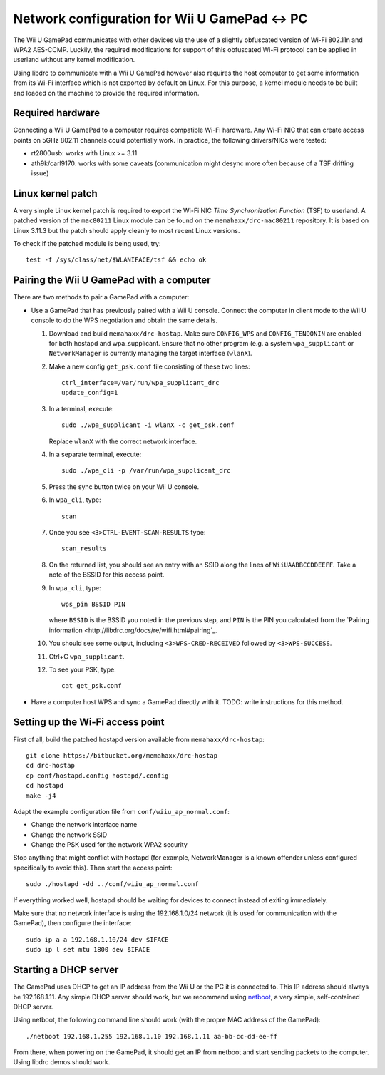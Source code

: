 Network configuration for Wii U GamePad <-> PC
==============================================

The Wii U GamePad communicates with other devices via the use of a slightly
obfuscated version of Wi-Fi 802.11n and WPA2 AES-CCMP. Luckily, the required
modifications for support of this obfuscated Wi-Fi protocol can be applied in
userland without any kernel modification.

Using libdrc to communicate with a Wii U GamePad however also requires the host
computer to get some information from its Wi-Fi interface which is not exported
by default on Linux. For this purpose, a kernel module needs to be built and
loaded on the machine to provide the required information.

Required hardware
-----------------

Connecting a Wii U GamePad to a computer requires compatible Wi-Fi hardware.
Any Wi-Fi NIC that can create access points on 5GHz 802.11 channels could
potentially work. In practice, the following drivers/NICs were tested:

* rt2800usb: works with Linux >= 3.11
* ath9k/carl9170: works with some caveats (communication might desync more
  often because of a TSF drifting issue)

Linux kernel patch
------------------

A very simple Linux kernel patch is required to export the Wi-Fi NIC *Time
Synchronization Function* (TSF) to userland. A patched version of the
``mac80211`` Linux module can be found on the ``memahaxx/drc-mac80211``
repository. It is based on Linux 3.11.3 but the patch should apply cleanly to
most recent Linux versions.

To check if the patched module is being used, try::

    test -f /sys/class/net/$WLANIFACE/tsf && echo ok

Pairing the Wii U GamePad with a computer
-----------------------------------------

There are two methods to pair a GamePad with a computer:

* Use a GamePad that has previously paired with a Wii U console. Connect the
  computer in client mode to the Wii U console to do the WPS negotiation and
  obtain the same details.

  1. Download and build ``memahaxx/drc-hostap``. Make sure ``CONFIG_WPS`` and
     ``CONFIG_TENDONIN`` are enabled for both hostapd and wpa_supplicant.
     Ensure that no other program (e.g. a system ``wpa_supplicant`` or
     ``NetworkManager`` is currently managing the target interface (``wlanX``).

  2. Make a new config ``get_psk.conf`` file consisting of these two lines::

         ctrl_interface=/var/run/wpa_supplicant_drc
         update_config=1

  3. In a terminal, execute::

         sudo ./wpa_supplicant -i wlanX -c get_psk.conf

     Replace ``wlanX`` with the correct network interface.

  4. In a separate terminal, execute::

         sudo ./wpa_cli -p /var/run/wpa_supplicant_drc

  5. Press the sync button twice on your Wii U console.

  6. In ``wpa_cli``, type::

         scan

  7. Once you see ``<3>CTRL-EVENT-SCAN-RESULTS`` type::

         scan_results

  8. On the returned list, you should see an entry with an SSID along the lines
     of ``WiiUAABBCCDDEEFF``. Take a note of the BSSID for this access point.

  9. In ``wpa_cli``, type::

         wps_pin BSSID PIN

     where ``BSSID`` is the BSSID you noted in the previous step, and ``PIN``
     is the PIN you calculated from the `Pairing information <http://libdrc.org/docs/re/wifi.html#pairing`_.

  10. You should see some output, including ``<3>WPS-CRED-RECEIVED`` followed
      by ``<3>WPS-SUCCESS``.

  11. Ctrl+C ``wpa_supplicant``.

  12. To see your PSK, type::

          cat get_psk.conf

* Have a computer host WPS and sync a GamePad directly with it. TODO: write
  instructions for this method.

Setting up the Wi-Fi access point
---------------------------------

First of all, build the patched hostapd version available from
``memahaxx/drc-hostap``::

    git clone https://bitbucket.org/memahaxx/drc-hostap
    cd drc-hostap
    cp conf/hostapd.config hostapd/.config
    cd hostapd
    make -j4

Adapt the example configuration file from ``conf/wiiu_ap_normal.conf``:

* Change the network interface name
* Change the network SSID
* Change the PSK used for the network WPA2 security

Stop anything that might conflict with hostapd (for example, NetworkManager is
a known offender unless configured specifically to avoid this). Then start the
access point::

    sudo ./hostapd -dd ../conf/wiiu_ap_normal.conf

If everything worked well, hostapd should be waiting for devices to connect
instead of exiting immediately.

Make sure that no network interface is using the 192.168.1.0/24 network (it is
used for communication with the GamePad), then configure the interface::

    sudo ip a a 192.168.1.10/24 dev $IFACE
    sudo ip l set mtu 1800 dev $IFACE

Starting a DHCP server
----------------------

The GamePad uses DHCP to get an IP address from the Wii U or the PC it is
connected to. This IP address should always be 192.168.1.11. Any simple DHCP
server should work, but we recommend using netboot_, a very simple,
self-contained DHCP server.

.. _netboot: https://github.com/ITikhonov/netboot

Using netboot, the following command line should work (with the propre MAC
address of the GamePad)::

    ./netboot 192.168.1.255 192.168.1.10 192.168.1.11 aa-bb-cc-dd-ee-ff

From there, when powering on the GamePad, it should get an IP from netboot and
start sending packets to the computer. Using libdrc demos should work.
